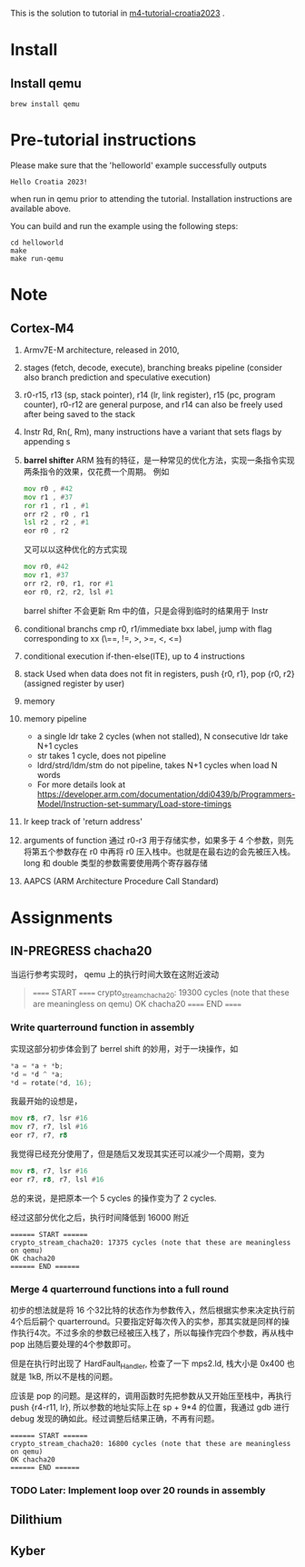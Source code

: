 #+options: ^: nil

This is the solution to tutorial in [[https://github.com/mkannwischer/m4-tutorial-croatia2023][m4-tutorial-croatia2023]] .

* Install

** Install qemu
#+begin_src shell
  brew install qemu
#+end_src


* Pre-tutorial instructions

Please make sure that the 'helloworld' example successfully outputs

#+begin_src shell
Hello Croatia 2023!
#+end_src

when run in qemu prior to attending the tutorial.
Installation instructions are available above.

You can build and run the example using the following steps:

#+begin_src shell
cd helloworld
make
make run-qemu
#+end_src

* Note
** Cortex-M4
1. Armv7E-M architecture, released in 2010,
2. stages (fetch, decode, execute), branching breaks pipeline (consider also branch prediction and speculative execution)
3. r0-r15, r13 (sp, stack pointer), r14 (lr, link register), r15 (pc, program counter), r0-r12 are general purpose, and r14 can also be freely used after being saved to the stack
4. Instr Rd, Rn(, Rm), many instructions have a variant that sets flags by appending s
5. *barrel shifter*
   ARM 独有的特征，是一种常见的优化方法，实现一条指令实现两条指令的效果，仅花费一个周期。
   例如
   #+begin_src asm
     mov r0 , #42
     mov r1 , #37
     ror r1 , r1 , #1
     orr r2 , r0 , r1
     lsl r2 , r2 , #1
     eor r0 , r2
   #+end_src
   又可以以这种优化的方式实现
   #+begin_src asm
  mov r0, #42
  mov r1, #37
  orr r2, r0, r1, ror #1
  eor r0, r2, r2, lsl #1
   #+end_src
    barrel shifter 不会更新 Rm 中的值，只是会得到临时的结果用于 Instr
6. conditional branchs
   cmp r0, r1/immediate
   bxx label, jump with flag corresponding to xx (\==, !=, >, >=, <, <=)
7. conditional execution
   if-then-else(ITE), up to 4 instructions
8. stack
   Used when data does not fit in registers, push {r0, r1}, pop {r0, r2} (assigned register by user)
9. memory
10. memory pipeline
    - a single ldr take 2 cycles (when not stalled), N consecutive ldr take N+1 cycles
    - str takes 1 cycle, does not pipeline
    - ldrd/strd/ldm/stm do not pipeline, takes N+1 cycles when load N words
    - For more details look at https://developer.arm.com/documentation/ddi0439/b/Programmers-Model/Instruction-set-summary/Load-store-timings
11. lr keep track of 'return address'
12. arguments of function
    通过 r0-r3 用于存储实参，如果多于 4 个参数，则先将第五个参数存在 r0 中再将 r0 压入栈中。也就是在最右边的会先被压入栈。
    long 和 double 类型的参数需要使用两个寄存器存储
13. AAPCS (ARM Architecture Procedure Call Standard)
* Assignments
** IN-PREGRESS chacha20
当运行参考实现时， qemu 上的执行时间大致在这附近波动

#+begin_quote
====== START ======
crypto_stream_chacha20: 19300 cycles (note that these are meaningless on qemu)
OK chacha20
====== END ======
#+end_quote

*** Write quarterround function in assembly
实现这部分初步体会到了 berrel shift 的妙用，对于一块操作，如
#+begin_src c
  *a = *a + *b;
  *d = *d ^ *a;
  *d = rotate(*d, 16);
#+end_src
我最开始的设想是，

#+begin_src asm
  mov r8, r7, lsr #16
  mov r7, r7, lsl #16
  eor r7, r7, r8
#+end_src

我觉得已经充分使用了，但是随后又发现其实还可以减少一个周期，变为

#+begin_src asm
  mov r8, r7, lsr #16
  eor r7, r8, r7, lsl #16
#+end_src

总的来说，是把原本一个 5 cycles 的操作变为了 2 cycles.

经过这部分优化之后，执行时间降低到 16000 附近
#+begin_src shell
====== START ======
crypto_stream_chacha20: 17375 cycles (note that these are meaningless on qemu)
OK chacha20
====== END ======
#+end_src

*** Merge 4 quarterround functions into a full round
初步的想法就是将 16 个32比特的状态作为参数传入，然后根据实参来决定执行前4个后后嗣个 quarterround。只要指定好每次传入的实参，那其实就是同样的操作执行4次。不过多余的参数已经被压入栈了，所以每操作完四个参数，再从栈中 pop 出随后要处理的4个参数即可。

但是在执行时出现了 HardFault_Handler, 检查了一下 mps2.ld, 栈大小是 0x400 也就是 1kB, 所以不是栈的问题。

应该是 pop 的问题。是这样的，调用函数时先把参数从又开始压至栈中，再执行 push {r4-r11, lr}, 所以参数的地址实际上在 sp + 9*4 的位置，我通过 gdb 进行 debug 发现的确如此。经过调整后结果正确，不再有问题。

#+begin_src shell
  ====== START ======
  crypto_stream_chacha20: 16800 cycles (note that these are meaningless on qemu)
  OK chacha20
  ====== END ======
#+end_src

*** TODO Later: Implement loop over 20 rounds in assembly
** Dilithium
** Kyber
